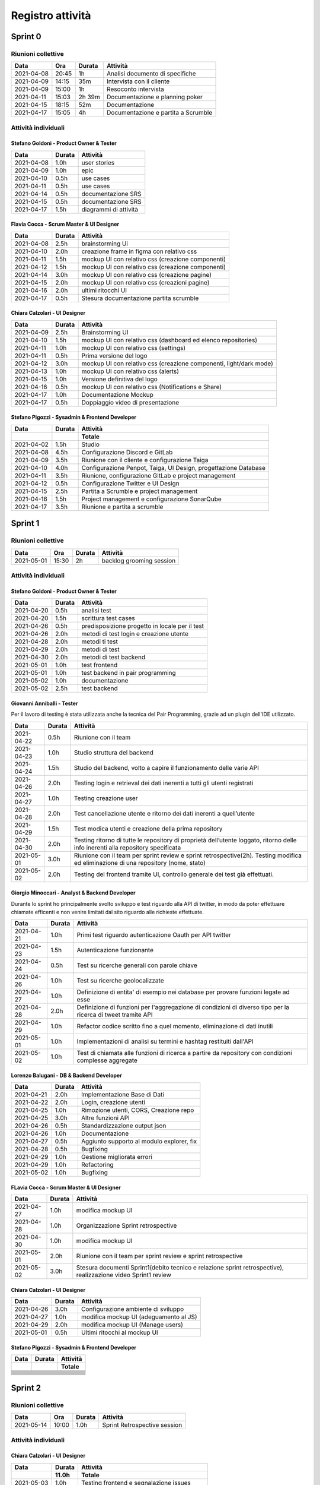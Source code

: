 Registro attività
=================

Sprint 0
--------

Riunioni collettive
^^^^^^^^^^^^^^^^^^^

.. list-table::
    :header-rows: 1

    * - Data
      - Ora
      - Durata
      - Attività

    * - 2021-04-08
      - 20:45
      - 1h
      - Analisi documento di specifiche
    * - 2021-04-09
      - 14:15
      - 35m
      - Intervista con il cliente
    * - 2021-04-09
      - 15:00
      - 1h
      - Resoconto intervista
    * - 2021-04-11
      - 15:03
      - 2h 39m
      - Documentazione e planning poker
    * - 2021-04-15
      - 18:15
      - 52m
      - Documentazione
    * - 2021-04-17
      - 15:05
      - 4h
      - Documentazione e partita a Scrumble


Attività individuali
^^^^^^^^^^^^^^^^^^^^

Stefano Goldoni - Product Owner & Tester 
"""""""""""""""""""""""""""""""

.. list-table::
    :header-rows: 1

    * - Data
      - Durata
      - Attività

    * - 2021-04-08
      - 1.0h
      - user stories
    * - 2021-04-09
      - 1.0h
      - epic
    * - 2021-04-10
      - 0.5h
      - use cases
    * - 2021-04-11
      - 0.5h
      - use cases
    * - 2021-04-14
      - 0.5h
      - documentazione SRS
    * - 2021-04-15
      - 0.5h
      - documentazione SRS
    * - 2021-04-17
      - 1.5h
      - diagrammi di attività


Flavia Cocca - Scrum Master & UI Designer
"""""""""""""""""""""""""""

.. list-table::
    :header-rows: 1

    * - Data
      - Durata
      - Attività

    * - 2021-04-08
      - 2.5h
      - brainstorming Ui
    * - 2021-04-10
      - 2.0h
      - creazione frame in figma con relativo css
    * - 2021-04-11
      - 1.5h
      - mockup UI con relativo css (creazione componenti)
    * - 2021-04-12
      - 1.5h
      - mockup UI con relativo css (creazione componenti)
    * - 2021-04-14
      - 3.0h
      - mockup UI con relativo css (creazione pagine)
    * - 2021-04-15
      - 2.0h
      - mockup UI con relativo css (creazioni pagine)
    * - 2021-04-16
      - 2.0h
      - ultimi ritocchi UI
    * - 2021-04-17
      - 0.5h
      - Stesura documentazione partita scrumble


Chiara Calzolari - UI Designer
"""""""""""""""""""""""""""""""""

.. list-table::
    :header-rows: 1

    * - Data
      - Durata
      - Attività

    * - 2021-04-09
      - 2.5h
      - Brainstorming UI
    * - 2021-04-10
      - 1.5h
      - mockup UI con relativo css (dashboard ed elenco repositories)
    * - 2021-04-11
      - 1.0h
      - mockup UI con relativo css (settings)
    * - 2021-04-11
      - 0.5h
      - Prima versione del logo
    * - 2021-04-12
      - 3.0h
      - mockup UI con relativo css (creazione componenti, light/dark mode)
    * - 2021-04-13
      - 1.0h
      - mockup UI con relativo css (alerts)
    * - 2021-04-15
      - 1.0h
      - Versione definitiva del logo
    * - 2021-04-16
      - 0.5h
      - mockup UI con relativo css (Notifications e Share)
    * - 2021-04-17
      - 1.0h
      - Documentazione Mockup
    * - 2021-04-17
      - 0.5h
      - Doppiaggio video di presentazione


Stefano Pigozzi - Sysadmin & Frontend Developer
""""""""""""""""""""""""""""""""""""

.. list-table::
    :header-rows: 2

    * - Data
      - Durata
      - Attività
    * -
      -
      - Totale

    * - 2021-04-02
      - 1.5h
      - Studio

    * - 2021-04-08
      - 4.5h
      - Configurazione Discord e GitLab

    * - 2021-04-09
      - 3.5h
      - Riunione con il cliente e configurazione Taiga

    * - 2021-04-10
      - 4.0h
      - Configurazione Penpot, Taiga, UI Design, progettazione Database

    * - 2021-04-11
      - 3.5h
      - Riunione, configurazione GitLab e project management

    * - 2021-04-12
      - 0.5h
      - Configurazione Twitter e UI Design

    * - 2021-04-15
      - 2.5h
      - Partita a Scrumble e project management

    * - 2021-04-16
      - 1.5h
      - Project management e configurazione SonarQube

    * - 2021-04-17
      - 3.5h
      - Riunione e partita a scrumble




Sprint 1
--------

Riunioni collettive
^^^^^^^^^^^^^^^^^^^

.. list-table::
    :header-rows: 1

    * - Data
      - Ora
      - Durata
      - Attività

    * - 2021-05-01
      - 15:30
      - 2h
      - backlog grooming session

Attività individuali
^^^^^^^^^^^^^^^^^^^^

Stefano Goldoni - Product Owner & Tester
"""""""""""""""""""""""""""""""


.. list-table::
    :header-rows: 1

    * - Data
      - Durata
      - Attività

    * - 2021-04-20
      - 0.5h
      - analisi test
    * - 2021-04-20
      - 1.5h
      - scrittura test cases
    * - 2021-04-26
      - 0.5h
      - predisposizione progetto in locale per il test
    * - 2021-04-26
      - 2.0h
      - metodi di test login e creazione utente
    * - 2021-04-28
      - 2.0h
      - metodi ti test
    * - 2021-04-29
      - 2.0h
      - metodi di test
    * - 2021-04-30
      - 2.0h
      - metodi di test backend
    * - 2021-05-01
      - 1.0h
      - test frontend
    * - 2021-05-01
      - 1.0h
      - test backend in pair programming
    * - 2021-05-02
      - 1.0h
      - documentazione
    * - 2021-05-02
      - 2.5h
      - test backend


Giovanni Anniballi - Tester
"""""""""""""""""""""""""""

Per il lavoro di testing è stata utilizzata anche la tecnica del Pair Programming, grazie ad un plugin dell'IDE utilizzato.

.. list-table::
    :header-rows: 1

    * - Data
      - Durata
      - Attività

    * - 2021-04-22
      - 0.5h
      - Riunione con il team
    * - 2021-04-23
      - 1.0h
      - Studio struttura del backend
    * - 2021-04-24
      - 1.5h
      - Studio del backend, volto a capire il funzionamento delle varie API
    * - 2021-04-26
      - 2.0h
      - Testing login e retrieval dei dati inerenti a tutti gli utenti registrati
    * - 2021-04-27
      - 1.0h
      - Testing creazione user
    * - 2021-04-28
      - 2.0h
      - Test cancellazione utente e ritorno dei dati inerenti a quell’utente
    * - 2021-04-29
      - 1.5h
      - Test modica utenti e creazione della prima repository
    * - 2021-04-30
      - 2.0h
      - Testing ritorno di tutte le repository di proprietà dell’utente loggato, ritorno delle info inerenti alla repository specificata
    * - 2021-05-01
      - 3.0h
      - Riunione con il team per sprint review e sprint retrospective(2h). Testing modifica ed eliminazione di una repository (nome, stato)
    * - 2021-05-02
      - 2.0h
      - Testing del frontend tramite UI, controllo generale dei test già effettuati.


Giorgio Minoccari - Analyst & Backend Developer
""""""""""""""""""""""""""""""""""""""""

Durante lo sprint ho principalmente svolto sviluppo e test riguardo alla API di twitter, in modo da poter effettuare chiamate efficenti e non venire limitati dal sito riguardo alle richieste effettuate.

.. list-table::
    :header-rows: 1

    * - Data
      - Durata
      - Attività

    * - 2021-04-21
      - 1.0h
      - Primi test riguardo autenticazione Oauth per API twitter
    * - 2021-04-23
      - 1.5h
      - Autenticazione funzionante
    * - 2021-04-24
      - 0.5h
      - Test su ricerche generali con parole chiave
    * - 2021-04-26
      - 1.0h
      - Test su ricerche geolocalizzate
    * - 2021-04-27
      - 1.0h
      - Definizione di entita' di esempio nei database per provare funzioni legate ad esse
    * - 2021-04-28
      - 2.0h
      - Definizione di funzioni per l'aggregazione di condizioni di diverso tipo per la ricerca di tweet tramite API
    * - 2021-04-29
      - 1.0h
      - Refactor codice scritto fino a quel momento, eliminazione di dati inutili
    * - 2021-05-01
      - 1.0h
      - Implementazioni di analisi su termini e hashtag restituiti dall'API
    * - 2021-05-02
      - 1.0h
      - Test di chiamata alle funzioni di ricerca a partire da repository con condizioni complesse aggregate


Lorenzo Balugani - DB & Backend Developer
""""""""""""""""""""""""""""

.. list-table::
    :header-rows: 1

    * - Data
      - Durata
      - Attività

    * - 2021-04-21
      - 2.0h
      - Implementazione Base di Dati
    * - 2021-04-22
      - 2.0h
      - Login, creazione utenti
    * - 2021-04-25
      - 1.0h
      - Rimozione utenti, CORS, Creazione repo
    * - 2021-04-25
      - 3.0h
      - Altre funzioni API
    * - 2021-04-26
      - 0.5h
      - Standardizzazione output json
    * - 2021-04-26
      - 1.0h
      - Documentazione
    * - 2021-04-27
      - 0.5h
      - Aggiunto supporto al modulo explorer, fix
    * - 2021-04-28
      - 0.5h
      - Bugfixing
    * - 2021-04-29
      - 1.0h
      - Gestione migliorata errori
    * - 2021-04-29
      - 1.0h
      - Refactoring
    * - 2021-05-02
      - 1.0h
      - Bugfixing


FLavia Cocca - Scrum Master & UI Designer
"""""""""""""""""""""""""""

.. list-table::
    :header-rows: 1

    * - Data
      - Durata
      - Attività

    * - 2021-04-27
      - 1.0h
      - modifica mockup UI
    * - 2021-04-28
      - 1.0h
      - Organizzazione Sprint retrospective
    * - 2021-04-30
      - 1.0h
      - modifica mockup UI
    * - 2021-05-01
      - 2.0h
      - Riunione con il team per sprint review e sprint retrospective
    * - 2021-05-02
      - 3.0h
      - Stesura documenti Sprint1(debito tecnico e relazione sprint retrospective), realizzazione video Sprint1 review


Chiara Calzolari - UI Designer
""""""""""""""""""""""""""""""

.. list-table::
    :header-rows: 1

    * - Data
      - Durata
      - Attività

    * - 2021-04-26
      - 3.0h
      - Configurazione ambiente di sviluppo
    * - 2021-04-27
      - 1.0h
      - modifica mockup UI (adeguamento al JS)
    * - 2021-04-29
      - 2.0h
      - modifica mockup UI (Manage users)
    * - 2021-05-01
      - 0.5h
      - Ultimi ritocchi al mockup UI


Stefano Pigozzi - Sysadmin & Frontend Developer
""""""""""""""""""""""""""""""""""""

.. list-table::
    :header-rows: 2

    * - Data
      - Durata
      - Attività
    * -
      -
      - Totale

    * -
      -
      -

    * -
      -
      -

    * -
      -
      -

    * -
      -
      -

    * -
      -
      -

    * -
      -
      -

    * -
      -
      -

    * -
      -
      -

    * -
      -
      -

    * -
      -
      -

    * -
      -
      -

    * -
      -
      -

  
Sprint 2
--------

Riunioni collettive
^^^^^^^^^^^^^^^^^^^

.. list-table::
    :header-rows: 1

    * - Data
      - Ora
      - Durata
      - Attività

    * - 2021-05-14
      - 10:00
      - 1.0h
      - Sprint Retrospective session


Attività individuali
^^^^^^^^^^^^^^^^^^^^

Chiara Calzolari - UI Designer
""""""""""""""""""""""""""""""

.. list-table::
    :header-rows: 2

    * - Data
      - Durata
      - Attività
    * -
      - 11.0h
      - Totale

    * - 2021-05-03
      - 1.0h
      - Testing frontend e segnalazione issues
    * - 2021-05-03
      - 1.0h
      - Modifica mockup UI (Dashboard repository)
    * - 2021-05-04
      - 1.0h
      - Modifica mockup UI (adeguamento al JS)
    * - 2021-05-10
      - 3.0h
      - Configurazione ambiente di sviluppo
    * - 2021-05-11
      - 1.5h
      - Modifica UI (traduzione in Italiano)
    * - 2021-05-12
      - 0.5h
      - Modifica UI (traduzione in Italiano)
    * - 2021-05-14
      - 3.0h
      - Realizzazione video demo sprint 2


Stefano Goldoni - Product Owner & Tester
""""""""""""""""""""""""""""""""""""""""


.. list-table::
    :header-rows: 2

    * - Data
      - Durata
      - Attività
    * -
      - 16.0h
      - Totale

    * - 2021-05-04
      - 1.0h
      - preparazione backlog sprint 2
    * - 2021-05-10
      - 3.0h
      - test sprint 2
    * - 2021-05-11
      - 2.5h
      - test utenti e repository
    * - 2021-05-12
      - 2.0h
      - test repository
    * - 2021-05-13
      - 2.5h
      - test repository
    * - 2021-05-14
      - 3.0h
      - test conditions
    * - 2021-05-15
      - 2.0h
      - test conditions + sonarqube scanner


Lorenzo Balugani - DB & Backend Developer
"""""""""""""""""""""""""""""""""""""""""


.. list-table::
    :header-rows: 2

    * - Data
      - Durata
      - Attività
    * -
      - 19.0h
      - Totale

    * - 2021-05-05
      - 4.0h
      - Setup di swagger, documentazione
    * - 2021-05-06
      - 4.0h
      - Documentazione, sviluppo
    * - 2021-05-07
      - 3.0h
      - Alert, documentazione
    * - 2021-05-10
      - 2.0h
      - Alert Put, bugfixing
    * - 2021-05-11
      - 3.0h
      - Bugfixing, sviluppo
    * - 2021-05-12
      - 3.0h
      - Risolti issue pubblicati su Taiga
    * - 2021-05-13
      - 1.0h
      - Bugfixing
    * - 2021-05-14
      - 1.0h
      - Bugfixing


Stefano Pigozzi - Sysadmin & Frontend Developer
"""""""""""""""""""""""""""""""""""""""""""""""


.. list-table::
    :header-rows: 2

    * - Data
      - Durata
      - Attività
    * -
      - 27.5h
      - Totale

    * - 2021-05-05
      - 0.40h
      - Riunione
    * - 2021-05-05
      - 0.21h
      - Documentazione
    * - 2021-05-06
      - 0.09h
      - Sviluppo
    * - 2021-05-06
      - 0.03h
      - Configurazione Taiga
    * - 2021-05-06
      - 0.11h
      - Documentazione
    * - 2021-05-06
      - 0.09h
      - Riunione
    * - 2021-05-06
      - 0.20h
      - Documentazione
    * - 2021-05-06
      - 0.39h
      - Sviluppo
    * - 2021-05-06
      - 0.15h
      - Riunione
    * - 2021-05-06
      - 1.04h
      - Riunione
    * - 2021-05-07
      - 1.47h
      - Sviluppo
    * - 2021-05-07
      - 0.17h
      - Sviluppo
    * - 2021-05-07
      - 0.34h
      - Sviluppo
    * - 2021-05-07
      - 0.34h
      - Project management
    * - 2021-05-07
      - 2.44h
      - Sviluppo
    * - 2021-05-08
      - 0.13h
      - Sviluppo
    * - 2021-05-08
      - 0.29h
      - Sviluppo
    * - 2021-05-08
      - 0.18h
      - Sviluppo
    * - 2021-05-10
      - 1.00h
      - Sviluppo
    * - 2021-05-10
      - 1.15h
      - Configurazione GitLab
    * - 2021-05-10
      - 0.25h
      - Sviluppo
    * - 2021-05-10
      - 0.39h
      - Sviluppo
    * - 2021-05-11
      - 0.25h
      - Bugfixing
    * - 2021-05-11
      - 3.57h
      - Sviluppo
    * - 2021-05-11
      - 1.45h
      - Sviluppo
    * - 2021-05-12
      - 0.10h
      - Sviluppo
    * - 2021-05-12
      - 1.51h
      - Sviluppo
    * - 2021-05-13
      - 1.00h
      - Sviluppo
    * - 2021-05-13
      - 1.20h
      - Sviluppo
    * - 2021-05-14
      - 0.20h
      - Sviluppo
    * - 2021-05-15
      - 3.17h
      - Documentazione


Flavia Cocca - Scrum Master & UI Designer
"""""""""""""""""""""""""""""""""""""""""


.. list-table::
    :header-rows: 2

    * - Data
      - Durata
      - Attività
    * -
      - 16.0h
      - Totale

    * - 2021-05-04
      - 0.5h
      - Riunione per con PO, nuovo backlog
    * - 2021-05-05
      - 1.0h
      - Riunione
    * - 2021-05-07
      - 3.0h
      - Refactoring test
    * - 2021-05-08
      - 2.0h
      - Refactoring test
    * - 2021-05-09
      - 3.0h
      - Nuovi test
    * - 2021-05-11
      - 2.5h
      - Discussione test e risoluzione di alcune issue
    * - 2021-05-13
      - 1.0h
      - Bugfixing
    * - 2021-05-14
      - 1.0h
      - Sprint Retrospective
    * - 2021-05-15
      - 2.0h
      - Documentazione


Giovanni Anniballi - Tester
"""""""""""""""""""""""""""

.. list-table::
    :header-rows: 2

    * - Data
      - Durata
      - Attività
    * -
      - 17.0h
      - Totale

    * - 2021-05-04
      - 0.5h
      - Incontro con SM e PO per valutare quali US andranno nello sprint2
    * - 2021-05-05
      - 1.0h
      - Incontro con il team
    * - 2021-05-07
      - 2.0h
      - Refactoring tests sugli user e primi utilizzi delle fixtures
    * - 2021-05-08
      - 2.0h
      - Completamento test users
    * - 2021-05-10
      - 1.0h
      - Ulteriori approcci (fallimentari) al coverage di SonarQube
    * - 2021-05-11
      - 2.0h
      - Discussione sui test e correzioni bug
    * - 2021-05-12
      - 1.0h
      - Test repository
    * - 2021-05-13
      - 1.0h
      - Generazione coverage pytest e setting sonarqube (riuscito!)
    * - 2021-05-14
      - 4.0h
      - Sprint review e retrospettiva, conclusione test repository
    * - 2021-05-15
      - 2.5h
      - generazione nuovo coverage e fix a sonarqube 2h, fix piccoli bug segnalati da sonarqube 0.5h


Giorgio Minoccari - Analyst & Backend Developer
"""""""""""""""""""""""""""""""""""""""""""""""


.. list-table::
    :header-rows: 2

    * - Data
      - Durata
      - Attività
    * -
      - 10.0h
      - Totale

    * - 2021-05-04
      - 0.5h
      - Aggiunta della condizione sull'utente
    * - 2021-05-10
      - 2.0h
      - Tentativo di inserimento delle query con place_id
    * - 2021-05-11
      - 1.5h
      - Test per passare alla versione 2.0 delle API
    * - 2021-05-12
      - 1.0h
      - Ritorno alla versione 1.1 perche' lascia disponibili le query sulla geolocalizzazione gratuitamente
    * - 2021-05-14
      - 5.0h
      - Integrazione e inserimento dei tweet catturati nel database


Sprint 3
--------

.. todo::

    Compilare il registro attività dello sprint 3.
